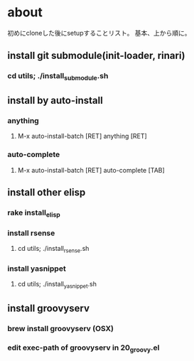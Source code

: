* about
初めにcloneした後にsetupすることリスト。
基本、上から順に。


** install git submodule(init-loader, rinari)
*** cd utils; ./install_submodule.sh

** install by auto-install
*** anything
**** M-x auto-install-batch [RET] anything [RET]

*** auto-complete
**** M-x auto-install-batch [RET] auto-complete [TAB]


** install other elisp
*** rake install_elisp
*** install rsense
**** cd utils; ./install_rsense.sh
*** install yasnippet
**** cd utils; ./install_yasnippet.sh

** install groovyserv
*** brew install groovyserv (OSX)
*** edit exec-path of groovyserv in 20_groovy.el
